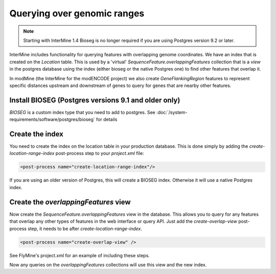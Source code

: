 Querying over genomic ranges
================================

.. note::
  
   Starting with InterMine 1.4 Bioseg is no longer required if you are using Postgres version 9.2 or later.

InterMine includes functionality for querying features with overlapping genome coordinates.  We have an index that is created on the `Location` table.  This is used by a 'virtual' `SequenceFeature.overlappingFeatures` collection that is a `view` in the postgres database using the index (either bioseg or the native Postgres one) to find other features that overlap it.

In modMine (the InterMine for the modENCODE project) we also create `GeneFlankingRegion` features to represent specific distances upstream and downstream of genes to query for genes that are nearby other features. 

Install BIOSEG (Postgres versions 9.1 and older only)
--------------------------------------------------------------------------------------------------

`BIOSEG` is a custom index type that you need to add to postgres. See :doc:`/system-requirements/software/postgres/bioseg` for details

Create the index
--------------------------------------------------------------------------------------------------

You need to create the index on the location table in your production database.  This is done simply by adding the `create-location-range-index` post-process step to your `project.xml` file:

.. code-block:: xml

	<post-process name="create-location-range-index"/>

If you are using an older version of Postgres, this will create a BIOSEG index. Otherwise it will use a native Postgres index.

Create the `overlappingFeatures` view
--------------------------------------------------------------------------------------------------

Now create the `SequenceFeature.overlappingFeatures` view in the database.  This allows you to query for any features that overlap any other types of features in the web interface or query API.  Just add the `create-overlap-view` post-process step, it needs to be after `create-location-range-index`.

.. code-block:: xml

	<post-process name="create-overlap-view" />

See FlyMine's project.xml for an example of including these steps.

Now any queries on the `overlappingFeatures` collections will use this view and the new index.

.. index:: overlaps, region search, bioseg, genome coordinates, overlappingFeatures, create-overlap-view, create-bioseg-location-index
